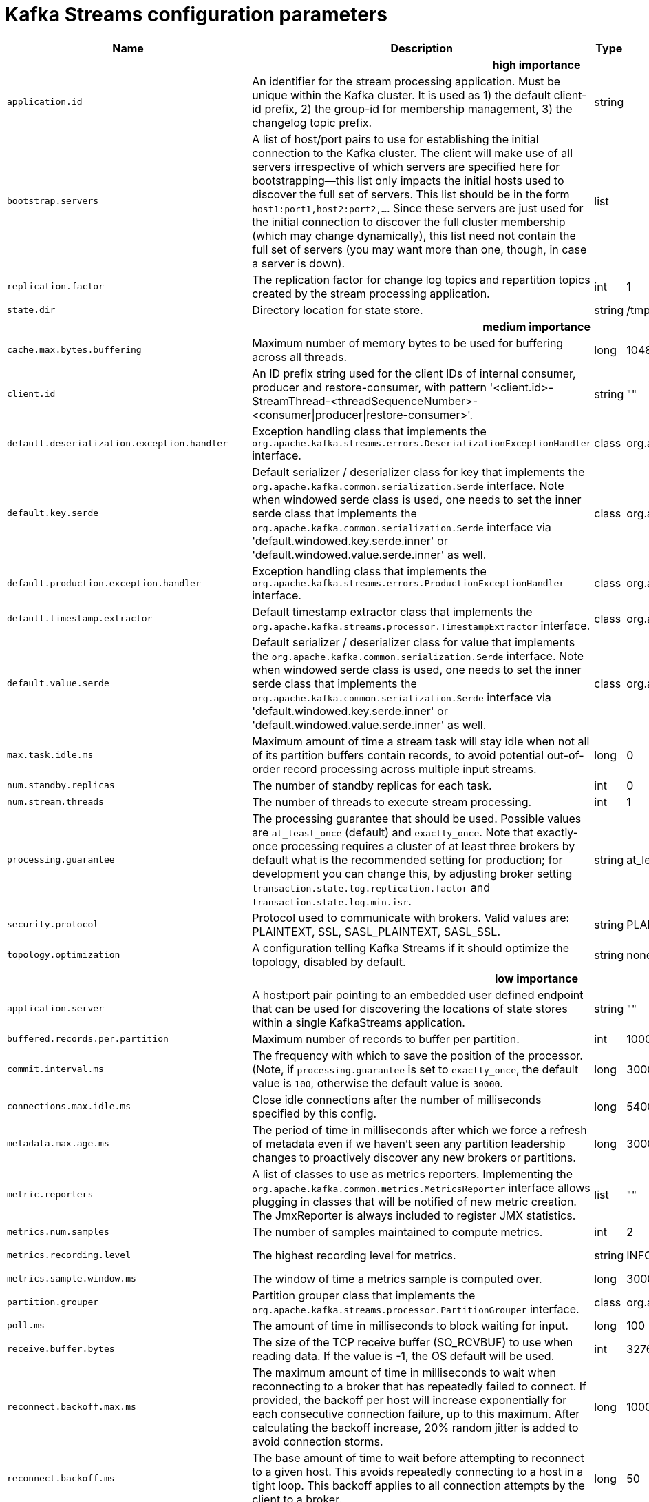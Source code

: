 // Module included in the following assemblies:
//
// assembly-overview.adoc

[id='kafka-streams-configuration-parameters-{context}']
= Kafka Streams configuration parameters

[cols="30,40,10,10,10"",options="header",separator=¦]
|=====
¦Name ¦Description ¦Type ¦Default ¦Valid Values 

5+h¦high importance


¦`application.id`
a¦An identifier for the stream processing application. Must be unique within the Kafka cluster. It is used as 1) the default client-id prefix, 2) the group-id for membership management, 3) the changelog topic prefix.
¦string
¦
¦



¦`bootstrap.servers`
a¦A list of host/port pairs to use for establishing the initial connection to the Kafka cluster. The client will make use of all servers irrespective of which servers are specified here for bootstrapping&mdash;this list only impacts the initial hosts used to discover the full set of servers. This list should be in the form `host1:port1,host2:port2,...`. Since these servers are just used for the initial connection to discover the full cluster membership (which may change dynamically), this list need not contain the full set of servers (you may want more than one, though, in case a server is down).
¦list
¦
¦



¦`replication.factor`
a¦The replication factor for change log topics and repartition topics created by the stream processing application.
¦int
¦1
¦



¦`state.dir`
a¦Directory location for state store.
¦string
¦/tmp/kafka-streams
¦

5+h¦medium importance


¦`cache.max.bytes.buffering`
a¦Maximum number of memory bytes to be used for buffering across all threads.
¦long
¦10485760
¦[0,...]



¦`client.id`
a¦An ID prefix string used for the client IDs of internal consumer, producer and restore-consumer, with pattern '<client.id>-StreamThread-<threadSequenceNumber>-<consumer|producer|restore-consumer>'.
¦string
¦""
¦



¦`default.deserialization.exception.handler`
a¦Exception handling class that implements the `org.apache.kafka.streams.errors.DeserializationExceptionHandler` interface.
¦class
¦org.apache.kafka.streams.errors.LogAndFailExceptionHandler
¦



¦`default.key.serde`
a¦ Default serializer / deserializer class for key that implements the `org.apache.kafka.common.serialization.Serde` interface. Note when windowed serde class is used, one needs to set the inner serde class that implements the `org.apache.kafka.common.serialization.Serde` interface via 'default.windowed.key.serde.inner' or 'default.windowed.value.serde.inner' as well.
¦class
¦org.apache.kafka.common.serialization.Serdes$ByteArraySerde
¦



¦`default.production.exception.handler`
a¦Exception handling class that implements the `org.apache.kafka.streams.errors.ProductionExceptionHandler` interface.
¦class
¦org.apache.kafka.streams.errors.DefaultProductionExceptionHandler
¦



¦`default.timestamp.extractor`
a¦Default timestamp extractor class that implements the `org.apache.kafka.streams.processor.TimestampExtractor` interface.
¦class
¦org.apache.kafka.streams.processor.FailOnInvalidTimestamp
¦



¦`default.value.serde`
a¦Default serializer / deserializer class for value that implements the `org.apache.kafka.common.serialization.Serde` interface. Note when windowed serde class is used, one needs to set the inner serde class that implements the `org.apache.kafka.common.serialization.Serde` interface via 'default.windowed.key.serde.inner' or 'default.windowed.value.serde.inner' as well.
¦class
¦org.apache.kafka.common.serialization.Serdes$ByteArraySerde
¦



¦`max.task.idle.ms`
a¦Maximum amount of time a stream task will stay idle when not all of its partition buffers contain records, to avoid potential out-of-order record processing across multiple input streams.
¦long
¦0
¦



¦`num.standby.replicas`
a¦The number of standby replicas for each task.
¦int
¦0
¦



¦`num.stream.threads`
a¦The number of threads to execute stream processing.
¦int
¦1
¦



¦`processing.guarantee`
a¦The processing guarantee that should be used. Possible values are `at_least_once` (default) and `exactly_once`. Note that exactly-once processing requires a cluster of at least three brokers by default what is the recommended setting for production; for development you can change this, by adjusting broker setting `transaction.state.log.replication.factor` and `transaction.state.log.min.isr`.
¦string
¦at_least_once
¦[at_least_once, exactly_once]



¦`security.protocol`
a¦Protocol used to communicate with brokers. Valid values are: PLAINTEXT, SSL, SASL_PLAINTEXT, SASL_SSL.
¦string
¦PLAINTEXT
¦



¦`topology.optimization`
a¦A configuration telling Kafka Streams if it should optimize the topology, disabled by default.
¦string
¦none
¦[none, all]

5+h¦low importance


¦`application.server`
a¦A host:port pair pointing to an embedded user defined endpoint that can be used for discovering the locations of state stores within a single KafkaStreams application.
¦string
¦""
¦



¦`buffered.records.per.partition`
a¦Maximum number of records to buffer per partition.
¦int
¦1000
¦



¦`commit.interval.ms`
a¦The frequency with which to save the position of the processor. (Note, if `processing.guarantee` is set to `exactly_once`, the default value is `100`, otherwise the default value is `30000`.
¦long
¦30000
¦



¦`connections.max.idle.ms`
a¦Close idle connections after the number of milliseconds specified by this config.
¦long
¦540000
¦



¦`metadata.max.age.ms`
a¦The period of time in milliseconds after which we force a refresh of metadata even if we haven't seen any partition leadership changes to proactively discover any new brokers or partitions.
¦long
¦300000
¦[0,...]



¦`metric.reporters`
a¦A list of classes to use as metrics reporters. Implementing the `org.apache.kafka.common.metrics.MetricsReporter` interface allows plugging in classes that will be notified of new metric creation. The JmxReporter is always included to register JMX statistics.
¦list
¦""
¦



¦`metrics.num.samples`
a¦The number of samples maintained to compute metrics.
¦int
¦2
¦[1,...]



¦`metrics.recording.level`
a¦The highest recording level for metrics.
¦string
¦INFO
¦[INFO, DEBUG]



¦`metrics.sample.window.ms`
a¦The window of time a metrics sample is computed over.
¦long
¦30000
¦[0,...]



¦`partition.grouper`
a¦Partition grouper class that implements the `org.apache.kafka.streams.processor.PartitionGrouper` interface.
¦class
¦org.apache.kafka.streams.processor.DefaultPartitionGrouper
¦



¦`poll.ms`
a¦The amount of time in milliseconds to block waiting for input.
¦long
¦100
¦



¦`receive.buffer.bytes`
a¦The size of the TCP receive buffer (SO_RCVBUF) to use when reading data. If the value is -1, the OS default will be used.
¦int
¦32768
¦[-1,...]



¦`reconnect.backoff.max.ms`
a¦The maximum amount of time in milliseconds to wait when reconnecting to a broker that has repeatedly failed to connect. If provided, the backoff per host will increase exponentially for each consecutive connection failure, up to this maximum. After calculating the backoff increase, 20% random jitter is added to avoid connection storms.
¦long
¦1000
¦[0,...]



¦`reconnect.backoff.ms`
a¦The base amount of time to wait before attempting to reconnect to a given host. This avoids repeatedly connecting to a host in a tight loop. This backoff applies to all connection attempts by the client to a broker.
¦long
¦50
¦[0,...]



¦`request.timeout.ms`
a¦The configuration controls the maximum amount of time the client will wait for the response of a request. If the response is not received before the timeout elapses the client will resend the request if necessary or fail the request if retries are exhausted.
¦int
¦40000
¦[0,...]



¦`retries`
a¦Setting a value greater than zero will cause the client to resend any request that fails with a potentially transient error.
¦int
¦0
¦[0,...,2147483647]



¦`retry.backoff.ms`
a¦The amount of time to wait before attempting to retry a failed request to a given topic partition. This avoids repeatedly sending requests in a tight loop under some failure scenarios.
¦long
¦100
¦[0,...]



¦`rocksdb.config.setter`
a¦A Rocks DB config setter class or class name that implements the `org.apache.kafka.streams.state.RocksDBConfigSetter` interface.
¦class
¦null
¦



¦`send.buffer.bytes`
a¦The size of the TCP send buffer (SO_SNDBUF) to use when sending data. If the value is -1, the OS default will be used.
¦int
¦131072
¦[-1,...]



¦`state.cleanup.delay.ms`
a¦The amount of time in milliseconds to wait before deleting state when a partition has migrated. Only state directories that have not been modified for at least `state.cleanup.delay.ms` will be removed.
¦long
¦600000
¦



¦`upgrade.from`
a¦Allows upgrading from versions 0.10.0/0.10.1/0.10.2/0.11.0/1.0/1.1 to version 1.2 (or newer) in a backward compatible way. When upgrading from 1.2 to a newer version it is not required to specify this config.Default is null. Accepted values are "0.10.0", "0.10.1", "0.10.2", "0.11.0", "1.0", "1.1" (for upgrading from the corresponding old version).
¦string
¦null
¦[null, 0.10.0, 0.10.1, 0.10.2, 0.11.0, 1.0, 1.1]



¦`windowstore.changelog.additional.retention.ms`
a¦Added to a windows maintainMs to ensure data is not deleted from the log prematurely. Allows for clock drift. Default is 1 day.
¦long
¦86400000
¦

|=====

